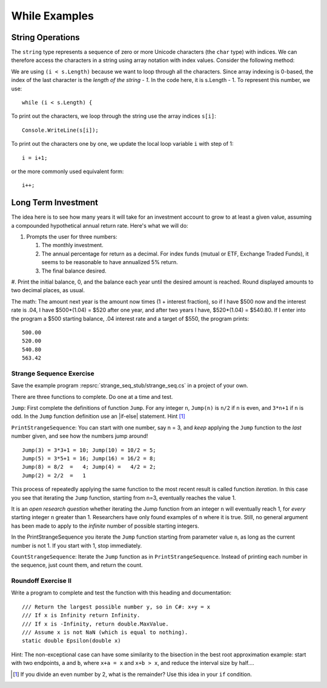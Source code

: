 While Examples
==============

String Operations
-------------------

The ``string`` type represents a sequence of zero or more Unicode characters 
(the ``char`` type) with indices. We can therefore access the characters in a 
string using array notation with index values. Consider the following method: 

.. code-block:: csharp
   :linenos:

   using System;
   namespace IntroCSCS
   {
      class Ch06WhileLoop
      {

         static void Main() 
         {
            Console.Write("Please enter a string: ");
            string s = Console.ReadLine();
            OneCharPerLine(s);
         }

         static void OneCharPerLine(string s)
         {
            int i = 0;
            while (i < s.Length) {
               Console.WriteLine(s[i]);
               i++;
            }
         }
      }                             
   }

We are using ``(i < s.Length)`` because we want to loop through all the characters. 
Since array indexing is 0-based, the index of the last character is the 
*length of the string - 1*. In the code here, it is s.Length - 1. To represent this 
number, we use::
   
   while (i < s.Length) {
   
To print out the characters, we loop through the string use the array indices ``s[i]``::

   Console.WriteLine(s[i]);

To print out the characters one by one, we update the local loop variable ``i`` 
with step of 1::

   i = i+1;

or the more commonly used equivalent form::

   i++;



.. index:: exercise; savings

.. _savings_exercise:

Long Term Investment
----------------------

The idea here is to see how many years it will take for an investment account to 
grow to at least a given value, assuming a compounded hypothetical annual return 
rate. Here's what we will do:

#. Prompts the user for three numbers: 
   
   #. The monthly investment. 
   #. The annual percentage for return as a decimal. For index funds (mutual or ETF, 
      Exchange Traded Funds), it seems to be reasonable to have annualized 5% return. 
   #. The final balance desired.

#. Print the initial balance, 0, and the balance each year until
the desired amount is reached. Round displayed amounts
to two decimal places, as usual.


The math:  The amount next year is the amount now times
(1 + interest fraction),
so if I have $500 now and the interest rate is .04,
I have $500*(1.04) = $520 after one year, and after two years I have,
$520*(1.04) = $540.80.
If I enter into the program a $500 starting balance, .04 interest rate and
a target of $550, the program prints::

   500.00
   520.00
   540.80
   563.42
   
.. index:: exercise; strange sequence
  
.. _Strange-Seq-Ex:   

Strange Sequence Exercise
~~~~~~~~~~~~~~~~~~~~~~~~~

Save the example program :repsrc:`strange_seq_stub/strange_seq.cs` 
in a project of your own.

There are three functions to complete.  Do one at a time and test.

``Jump``: First complete the definitions of function ``Jump``.  
For any integer ``n``, ``Jump(n)`` is ``n/2`` if ``n`` is even, 
and ``3*n+1`` if ``n`` is odd.
In the ``Jump`` function definition use an |if-else|
statement.  Hint [#oddeven]_

``PrintStrangeSequence``: 
You can start with one number, say n = 3, and *keep* applying the
``Jump`` function to the *last* number given, 
and see how the numbers jump around!  ::

	Jump(3) = 3*3+1 = 10; Jump(10) = 10/2 = 5;
	Jump(5) = 3*5+1 = 16; Jump(16) = 16/2 = 8;
	Jump(8) = 8/2  =   4; Jump(4) =   4/2 = 2;
	Jump(2) = 2/2  =   1

This process of repeatedly applying the same function to the most recent result
is called function *iteration*.  In this case you see that iterating the
``Jump`` function, starting from n=3, eventually reaches the value 1.

It is an *open research question* whether iterating the Jump function
from an integer ``n`` will eventually reach 1,
for *every* starting integer ``n`` greater than 1.
Researchers have only found examples of ``n`` where it is true.
Still, no general argument has been made to apply to the
*infinite* number of possible starting integers.

In the PrintStrangeSequence you iterate the ``Jump`` function 
starting from parameter value ``n``, as long as the current number is not 1. 
If you start with 1, stop immediately.

``CountStrangeSequence``:  Iterate the ``Jump`` function as in 
``PrintStrangeSequence``.  Instead of printing each number in the sequence,
just count them, and return the count.

.. later - sequence of counts?
    After you have finished and saved ``jump_seq.cs`` copy it and save
	the file as ``jump_seq_lengths.cs``.

	First modify the main method so it prompts the user
	for a value of n, and then prints just the length of the iterative sequence
	from listJumps(n).  Hint [#]_

	Then elaborate the program so it prompts the user for two integers:
	a lowest starting value of n
	and a highest starting value of n.
	For all integers n in the range from the lowest start through
	the highest start, including the highest,
	print a sentence giving the starting value of n
	and the length of the list from ``listJumps(n)``.  An example run::

		Enter lowest start: 3
		Enter highest start: 6
		Starting from 3, Jump sequence length 8.
		Starting from 4, Jump sequence length 3.
		Starting from 5, Jump sequence length 6.
		Starting from 6, Jump sequence length 9.

.. index:: exercise; roundoff II
  
.. _roundoff2:   

Roundoff Exercise II
~~~~~~~~~~~~~~~~~~~~~~~~~

Write a program to complete and test the function with this heading
and documentation::

   /// Return the largest possible number y, so in C#: x+y = x
   /// If x is Infinity return Infinity. 
   /// If x is -Infinity, return double.MaxValue.
   /// Assume x is not NaN (which is equal to nothing).
   static double Epsilon(double x)	

Hint:  The non-exceptional case can have some similarity 
to the bisection in the best root approximation example:
start with two endpoints, ``a`` and ``b``, where ``x+a = x`` and 
``x+b > x``, and reduce the interval size by half....

.. [#oddeven]
   If you divide an even number by 2, what is the remainder?  Use this idea
   in your ``if`` condition.
